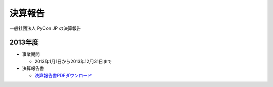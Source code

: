 =============================
決算報告
=============================

一般社団法人 PyCon JP の決算報告

2013年度
================

- 事業期間

  - 2013年1月1日から2013年12月31日まで

- 決算報告書

  - `決算報告書PDFダウンロード <https://drive.google.com/file/d/0BzmtypRXAd8zakExYTVmRzJuRW9Uc3FGUkp3bFR2WVRiYVFv/view?usp=sharing>`_
  

  